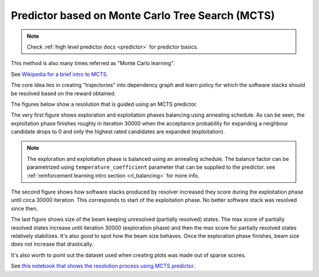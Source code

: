 .. _mcts:

Predictor based on Monte Carlo Tree Search (MCTS)
-------------------------------------------------

.. note::

  Check :ref:`high level predictor docs <predictor>` for predictor basics.

This method is also many times referred as "Monte Carlo learning".

See `Wikipedia for a brief intro to MCTS
<https://en.wikipedia.org/wiki/Monte_Carlo_tree_search>`__.

The core idea lies in creating "trajectories" into dependency graph and learn
policy for which the software stacks should be resolved based on the reward
obtained.

.. image:: ../_static/mcts.gif
   :target: ../_static/mcts.gif
   :alt: Resolving software stacks with Monte Carlo Tree Search and policy learnt.

The figures below show a resolution that is guided using an MCTS predictor.

The very first figure shows exploration and exploitation phases balancing using
annealing schedule. As can be seen, the exploitation phase finishes roughly in
iteration 30000 when the acceptance probability for expanding a neighbour
candidate drops to 0 and only the highest rated candidates are expanded
(exploitation).

.. image:: ../_static/mcts_predictor.png
   :target: ../_static/mcts_predictor.png
   :alt: Progress made during MCTS guided resolution.

.. note::

  The exploration and exploitation phase is balanced using an annealing
  schedule. The balance factor can be parametrized using
  ``temperature_coefficient`` parameter that can be supplied to the predictor.
  see :ref:`reinforcement learning intro section <rl_balancing>` for more info.

The second figure shows how software stacks produced by resolver increased they
score during the exploitation phase until circa 30000 iteration. This
corresponds to start of the exploitation phase. No better software stack was
resolved since then.

.. image:: ../_static/mcts_resolver.png
   :target: ../_static/mcts_resolver.png
   :alt: Statistics from the resolver during MCTS guided resolution.

The last figure shows size of the beam keeping unresolved (partially resolved)
states. The max score of partially resolved states increase until iteration
30000 (exploration phase) and then the max score for partially resolved states
relatively stabilizes. It's also good to spot how the beam size behaves. Once
the exploration phase finishes, beam size does not increase that drastically.

.. image:: ../_static/mcts_beam.png
   :target: ../_static/mcts_beam.png
   :alt: Beam information during the MCTS guided resolution.

It's also worth to point out the dataset used when creating plots was made out
of sparse scores.

See `this notebook that shows the resolution process using MCTS predictor
<https://github.com/thoth-station/notebooks/blob/master/notebooks/development/Gradient-free%20reinforcement%20learning%20predictors.ipynb>`__.
